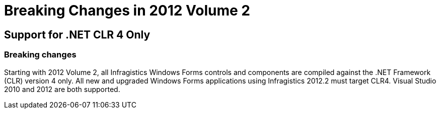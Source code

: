 ﻿////

|metadata|
{
    "name": "win-breaking-changes-in-2012-volume-2",
    "controlName": [],
    "tags": [],
    "guid": "e9d1a241-8e77-4cb7-a734-70c57faae8a6",  
    "buildFlags": [],
    "createdOn": "2012-09-14T18:53:32.5116755Z"
}
|metadata|
////

= Breaking Changes in 2012 Volume 2

== Support for .NET CLR 4 Only

=== Breaking changes

Starting with 2012 Volume 2, all Infragistics Windows Forms controls and components are compiled against the .NET Framework (CLR) version 4 only. All new and upgraded Windows Forms applications using Infragistics 2012.2 must target CLR4. Visual Studio 2010 and 2012 are both supported.